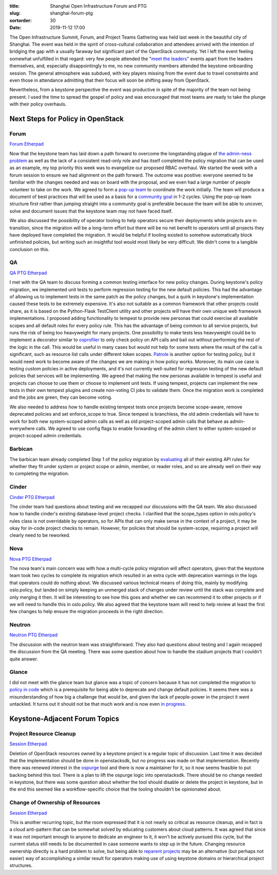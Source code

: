 :title: Shanghai Open Infrastructure Forum and PTG
:slug: shanghai-forum-ptg
:sortorder: 30
:date: 2019-11-12 17:00

.. image:: {static}/images/shanghai.jpg

The Open Infrastructure Summit, Forum, and Project Teams Gathering was held last
week in the beautiful city of Shanghai. The event was held in the spirit of
cross-cultural collaboration and attendees arrived with the intention of
bridging the gap with a usually faraway but significant part of the OpenStack
community. Yet I left the event feeling somewhat unfulfilled in that regard:
very few people attended the "`meet the leaders
<https://www.openstack.org/summit/shanghai-2019/summit-schedule/events/24426/meet-the-project-leaders>`_"
events apart from the leaders themselves, and, especially disappointingly to me,
no new community members attended the keystone onboarding session. The general
atmosphere was subdued, with key players missing from the event due to travel
constraints and even those in attendance admitting that their focus will soon be
shifting away from OpenStack.

Nevertheless, from a keystone perspective the event was productive in spite of
the majority of the team not being present. I used the time to spread the gospel
of policy and was encouraged that most teams are ready to take the plunge with
their policy overhauls.

Next Steps for Policy in OpenStack
==================================

Forum
-----

`Forum Etherpad <https://etherpad.openstack.org/p/PVG-keystone-forum-policy>`__

Now that the keystone team has laid down a path forward to overcome the
longstanding plague of `the admin-ness problem
<https://bugs.launchpad.net/keystone/+bug/968696>`_ as well as the lack of a
consistent read-only role and has itself completed the policy migration that can
be used as an example, my top priority this week was to evangelize our proposed
RBAC overhaul. We started the week with a forum session to ensure we had
alignment on the path forward. The outcome was positive: everyone seemed to be
familiar with the changes needed and was on board with the proposal, and we even
had a large number of people volunteer to take on the work. We agreed to form a
`pop-up team <https://governance.openstack.org/tc/reference/popup-teams.html>`_
to coordinate the work initially. The team will produce a document of best
practices that will be used as a basis for a `community goal
<https://governance.openstack.org/tc/goals/index.html>`_ in 1-2 cycles. Using
the pop-up team structure first rather than jumping straight into a community
goal is preferable because the team will be able to uncover, solve and document
issues that the keystone team may not have faced itself.

We also discussed the possibility of operator tooling to help operators secure
their deployments while projects are in transition, since the migration will be
a long-term effort but there will be no net benefit to operators until all
projects they have deployed have completed the migration. It would be helpful if
tooling existed to somehow automatically block unfinished policies, but writing
such an insightful tool would most likely be very difficult. We didn't come to a
tangible conclusion on this.

QA
--

`QA PTG Etherpad <https://etherpad.openstack.org/p/shanghai-ptg-qa>`__

I met with the QA team to discuss forming a common testing interface for new
policy changes. During keystone's policy migration, we implemented unit tests to
perform regression testing for the new default policies. This had the advantage
of allowing us to implement tests in the same patch as the policy changes, but
a quirk in keystone's implementation caused these tests to be extremely
expensive. It's also not suitable as a common framework that other projects
could share, as it is based on the Python-Flask TestClient utility and other
projects will have their own unique web framework implementations. I proposed
adding functionality to tempest to provide new personas that could exercise all
available scopes and all default roles for every policy rule. This has the
advantage of being common to all service projects, but runs the risk of being
too heavyweight for many projects. One possibility to make tests less
heavyweight could be to implement a decorator similar to `osprofiler
<https://docs.openstack.org/osprofiler/latest/>`_ to only check policy on API
calls and bail out without performing the rest of the logic in the call. This
would be useful in many cases but would not help for some tests where the result
of the call is significant, such as resource list calls under different token
scopes. `Patrole <https://docs.openstack.org/patrole/latest/>`_ is another
option for testing policy, but it would need work to become aware of the changes
we are making in how policy works. Moreover, its main use case is testing custom
policies in active deployments, and it's not currently well-suited for
regression testing of the new default policies that services will be
implementing. We agreed that making the new personas available in tempest is
useful and projects can choose to use them or choose to implement unit tests. If
using tempest, projects can implement the new tests in their own tempest plugins
and create non-voting CI jobs to validate them. Once the migration work is
completed and the jobs are green, they can become voting.

We also needed to address how to handle existing tempest tests once projects
become scope-aware, remove deprecated policies and set enforce_scope to true.
Since tempest is branchless, the old admin credentials will have to work for
both new system-scoped admin calls as well as old project-scoped admin calls
that behave as admin-everywhere calls. We agreed to use config flags to enable
forwarding of the admin client to either system-scoped or project-scoped admin
credentials.

Barbican
--------

The barbican team already completed Step 1 of the policy migration by
`evaluating <https://wiki.openstack.org/wiki/Barbican/Policy>`_ all of their
existing API rules for whether they fit under system or project scope or admin,
member, or reader roles, and so are already well on their way to completing the
migration.

Cinder
------

`Cinder PTG Etherpad <https://etherpad.openstack.org/p/shanghai-ptg-cinder>`__

The cinder team had questions about testing and we recapped our discussions with
the QA team. We also discussed how to handle cinder's existing database-level
project checks. I clarified that the scope_types option in oslo.policy's rules
class is not overridable by operators, so for APIs that can only make sense in
the context of a project, it may be okay for in-code project checks to remain.
However, for policies that should be system-scope, requiring a project will
clearly need to be reworked.

Nova
----

`Nova PTG Etherpad <https://etherpad.openstack.org/p/nova-shanghai-ptg>`__

The nova team's main concern was with how a multi-cycle policy migration will
affect operators, given that the keystone team took two cycles to complete its
migration which resulted in an extra cycle with deprecation warnings in the logs
that operators could do nothing about. We discussed various technical means of
doing this, mainly by modifying oslo.policy, but landed on simply keeping an
unmerged stack of changes under review until the stack was complete and only
merging it then. It will be interesting to see how this goes and whether we can
recommend it to other projects or if we will need to handle this in oslo.policy.
We also agreed that the keystone team will need to help review at least the
first few changes to help ensure the migration proceeds in the right direction.

Neutron
-------

`Neutron PTG Etherpad <https://etherpad.openstack.org/p/Shanghai-Neutron-Planning-restored>`__

The discussion with the neutron team was straightforward. They also had
questions about testing and I again recapped the discussion from the QA meeting.
There was some question about how to handle the stadium projects that I couldn't
quite answer.

Glance
------

I did not meet with the glance team but glance was a topic of concern because it
has not completed the migration to `policy in code
<https://governance.openstack.org/tc/goals/selected/queens/policy-in-code.html>`_
which is a prerequisite for being able to deprecate and change default policies.
It seems there was a misunderstanding of how big a challenge that would be, and
given the lack of people-power in the project it went untackled. It turns out it
should not be that much work and is now even `in progress
<https://review.opendev.org/693129>`_.

Keystone-Adjacent Forum Topics
==============================

Project Resource Cleanup
------------------------

`Session Etherpad <https://etherpad.openstack.org/p/PVG-Deletion-of-resources>`__

Deletion of OpenStack resources owned by a keystone project is a regular topic
of discussion. Last time it was decided that the implementation should be done
in openstacksdk, but no progress was made on that implementation. Recently there
was renewed interest in the `ospurge <https://opendev.org/x/ospurge>`_ tool and
there is now a maintainer for it, so it now seems feasible to put backing behind
this tool. There is a plan to lift the ospurge logic into openstacksdk. There
should be no change needed in keystone, but there was some question about
whether the tool should disable or delete the project in keystone, but in the
end this seemed like a workflow-specific choice that the tooling shouldn't be
opinionated about.

Change of Ownership of Resources
--------------------------------

`Session Etherpad <https://etherpad.openstack.org/p/PVG-Change-ownership-of-resources>`__

This is another recurring topic, but the room expressed that it is not nearly so
critical as resource cleanup, and in fact is a cloud anti-pattern that can be
somewhat solved by educating customers about cloud patterns. It was agreed that
since it was not important enough to anyone to dedicate an engineer to it, it
won't be actively pursued this cycle, but the current status still needs to be
documented in case someone wants to step up in the future. Changing resource
ownership directly is a hard problem to solve, but being able to `reparent
projects <https://bugs.launchpad.net/keystone/+bug/1840090>`_ may be an
alternative (but perhaps not easier) way of accomplishing a similar result for
operators making use of using keystone domains or hierarchical project
structures.
